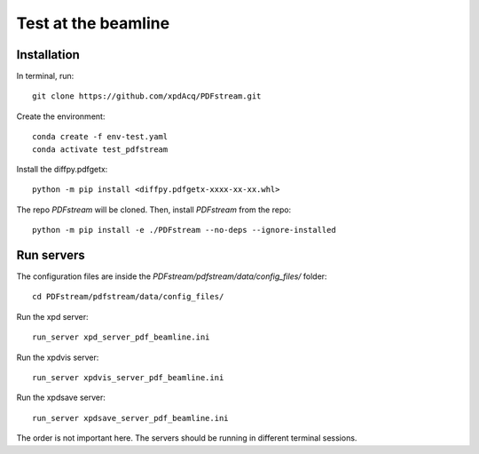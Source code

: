 Test at the beamline
====================

Installation
------------

In terminal, run::

    git clone https://github.com/xpdAcq/PDFstream.git

Create the environment::

    conda create -f env-test.yaml
    conda activate test_pdfstream

Install the diffpy.pdfgetx::

    python -m pip install <diffpy.pdfgetx-xxxx-xx-xx.whl>

The repo `PDFstream` will be cloned. Then, install `PDFstream` from the repo::

    python -m pip install -e ./PDFstream --no-deps --ignore-installed


Run servers
-----------

The configuration files are inside the `PDFstream/pdfstream/data/config_files/` folder::

    cd PDFstream/pdfstream/data/config_files/

Run the xpd server::

    run_server xpd_server_pdf_beamline.ini

Run the xpdvis server::

    run_server xpdvis_server_pdf_beamline.ini

Run the xpdsave server::

    run_server xpdsave_server_pdf_beamline.ini

The order is not important here. The servers should be running in different terminal sessions.
